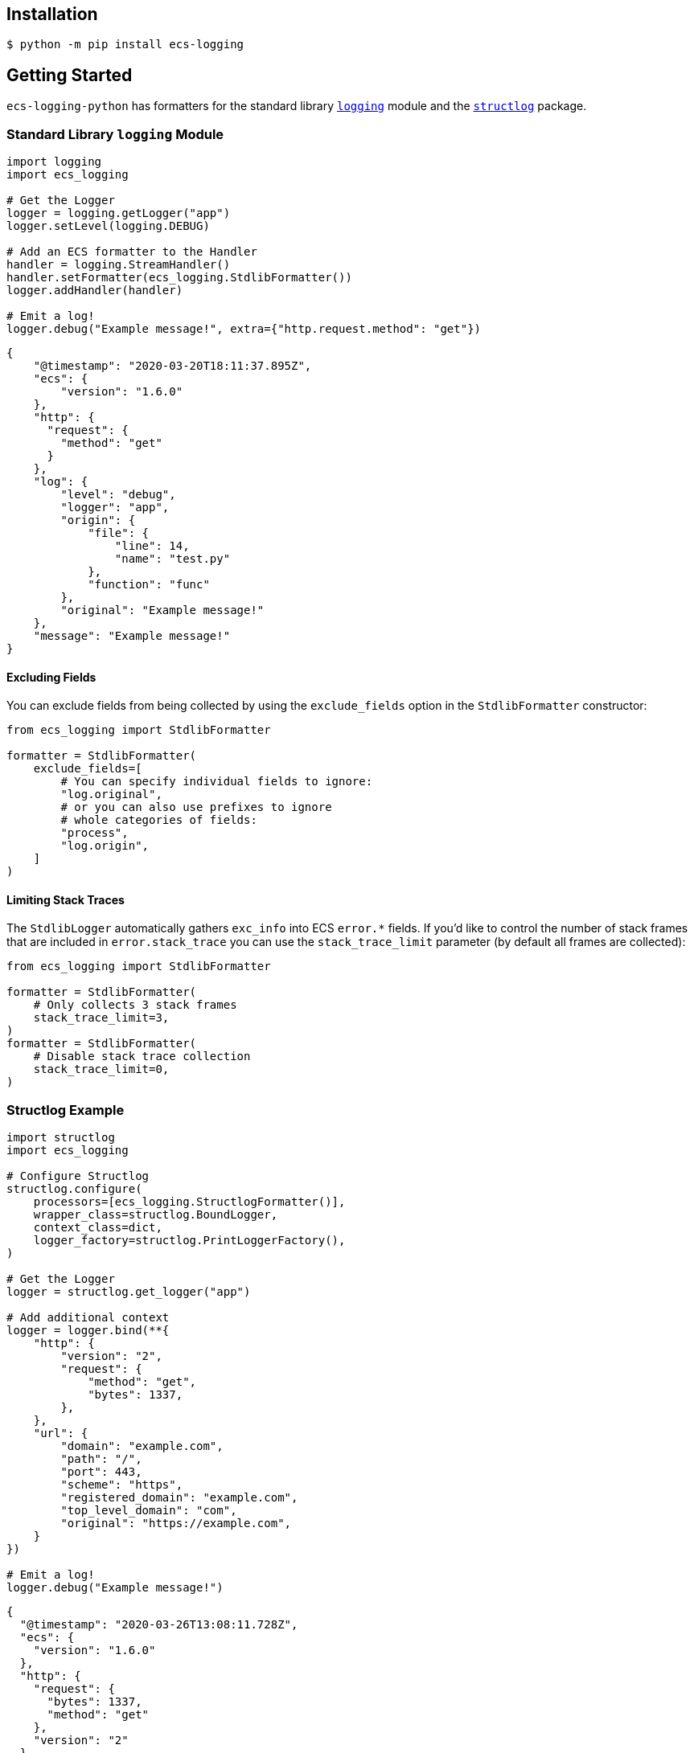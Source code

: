 [float]
[[installation]]
== Installation

[source,cmd]
----
$ python -m pip install ecs-logging
----

[float]
[[gettingstarted]]
== Getting Started

`ecs-logging-python` has formatters for the standard library
https://docs.python.org/3/library/logging.html[`logging`] module
and the https://www.structlog.org/en/stable/[`structlog`] package.

[float]
[[logging]]
=== Standard Library `logging` Module

[source,python]
----
import logging
import ecs_logging

# Get the Logger
logger = logging.getLogger("app")
logger.setLevel(logging.DEBUG)

# Add an ECS formatter to the Handler
handler = logging.StreamHandler()
handler.setFormatter(ecs_logging.StdlibFormatter())
logger.addHandler(handler)

# Emit a log!
logger.debug("Example message!", extra={"http.request.method": "get"})
----

[source,json]
----
{
    "@timestamp": "2020-03-20T18:11:37.895Z",
    "ecs": {
        "version": "1.6.0"
    },
    "http": {
      "request": {
        "method": "get"
      }
    },
    "log": {
        "level": "debug",
        "logger": "app",
        "origin": {
            "file": {
                "line": 14,
                "name": "test.py"
            },
            "function": "func"
        },
        "original": "Example message!"
    },
    "message": "Example message!"
}
----

[float]
==== Excluding Fields

You can exclude fields from being collected by using the `exclude_fields` option
in the `StdlibFormatter` constructor:

[source,python]
----
from ecs_logging import StdlibFormatter

formatter = StdlibFormatter(
    exclude_fields=[
        # You can specify individual fields to ignore:
        "log.original",
        # or you can also use prefixes to ignore
        # whole categories of fields:
        "process",
        "log.origin",
    ]
)
----

[float]
==== Limiting Stack Traces

The `StdlibLogger` automatically gathers `exc_info` into ECS `error.*` fields.
If you'd like to control the number of stack frames that are included
in `error.stack_trace` you can use the `stack_trace_limit` parameter
(by default all frames are collected):

[source,python]
----
from ecs_logging import StdlibFormatter

formatter = StdlibFormatter(
    # Only collects 3 stack frames
    stack_trace_limit=3,
)
formatter = StdlibFormatter(
    # Disable stack trace collection
    stack_trace_limit=0,
)
----

[float]
[[structlog]]
=== Structlog Example

[source,python]
----
import structlog
import ecs_logging

# Configure Structlog
structlog.configure(
    processors=[ecs_logging.StructlogFormatter()],
    wrapper_class=structlog.BoundLogger,
    context_class=dict,
    logger_factory=structlog.PrintLoggerFactory(),
)

# Get the Logger
logger = structlog.get_logger("app")

# Add additional context
logger = logger.bind(**{
    "http": {
        "version": "2",
        "request": {
            "method": "get",
            "bytes": 1337,
        },
    },
    "url": {
        "domain": "example.com",
        "path": "/",
        "port": 443,
        "scheme": "https",
        "registered_domain": "example.com",
        "top_level_domain": "com",
        "original": "https://example.com",
    }
})

# Emit a log!
logger.debug("Example message!")
----

[source,json]
----
{
  "@timestamp": "2020-03-26T13:08:11.728Z",
  "ecs": {
    "version": "1.6.0"
  },
  "http": {
    "request": {
      "bytes": 1337,
      "method": "get"
    },
    "version": "2"
  },
  "log": {
    "level": "debug"
  },
  "message": "Example message!",
  "url": {
    "domain": "example.com",
    "original": "https://example.com",
    "path": "/",
    "port": 443,
    "registered_domain": "example.com",
    "scheme": "https",
    "top_level_domain": "com"
  }
}
----

[float]
[[correlation]]
== Elastic APM Log Correlation

`ecs-logging-python` supports automatically collecting https://www.elastic.co/guide/en/ecs/master/ecs-tracing.html[ECS tracing fields]
from the https://github.com/elastic/apm-agent-python[Elastic APM Python agent] in order to
https://www.elastic.co/guide/en/apm/agent/python/current/log-correlation.html[correlate logs to spans, transactions and traces] in Elastic APM.